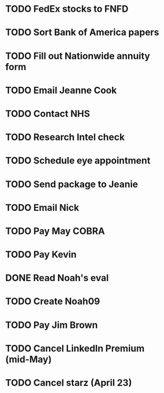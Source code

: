 * TODO FedEx stocks to FNFD
* TODO Sort Bank of America papers
* TODO Fill out Nationwide annuity form
* TODO Email Jeanne Cook
* TODO Contact NHS
* TODO Research Intel check
* TODO Schedule eye appointment
* TODO Send package to Jeanie
* TODO Email Nick
* TODO Pay May COBRA
* TODO Pay Kevin
* DONE Read Noah's eval
* TODO Create Noah09
* TODO Pay Jim Brown
* TODO Cancel LinkedIn Premium (mid-May)
* TODO Cancel starz (April 23)
